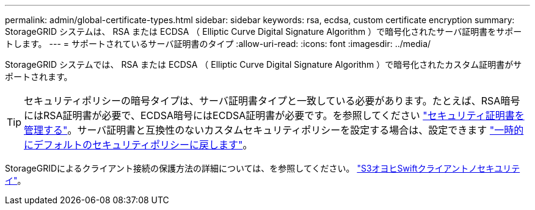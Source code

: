 ---
permalink: admin/global-certificate-types.html 
sidebar: sidebar 
keywords: rsa, ecdsa, custom certificate encryption 
summary: StorageGRID システムは、 RSA または ECDSA （ Elliptic Curve Digital Signature Algorithm ）で暗号化されたサーバ証明書をサポートします。 
---
= サポートされているサーバ証明書のタイプ
:allow-uri-read: 
:icons: font
:imagesdir: ../media/


[role="lead"]
StorageGRID システムでは、 RSA または ECDSA （ Elliptic Curve Digital Signature Algorithm ）で暗号化されたカスタム証明書がサポートされます。


TIP: セキュリティポリシーの暗号タイプは、サーバ証明書タイプと一致している必要があります。たとえば、RSA暗号にはRSA証明書が必要で、ECDSA暗号にはECDSA証明書が必要です。を参照してください link:using-storagegrid-security-certificates.html["セキュリティ証明書を管理する"]。サーバ証明書と互換性のないカスタムセキュリティポリシーを設定する場合は、設定できます link:manage-tls-ssh-policy.html#temporarily-revert-to-default-security-policy["一時的にデフォルトのセキュリティポリシーに戻します"]。

StorageGRIDによるクライアント接続の保護方法の詳細については、を参照してください。 link:security-for-clients.html["S3オヨヒSwiftクライアントノセキユリテイ"]。
